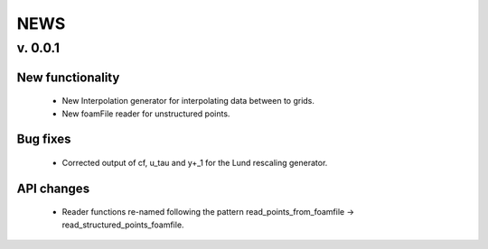 NEWS
====

v. 0.0.1
--------

New functionality
_________________

 * New Interpolation generator for interpolating data between to grids.

 * New foamFile reader for unstructured points.


Bug fixes
_________

 * Corrected output of cf, u_tau and y+_1 for the Lund rescaling generator.

API changes
___________

 * Reader functions re-named following the pattern
   read_points_from_foamfile -> read_structured_points_foamfile.
